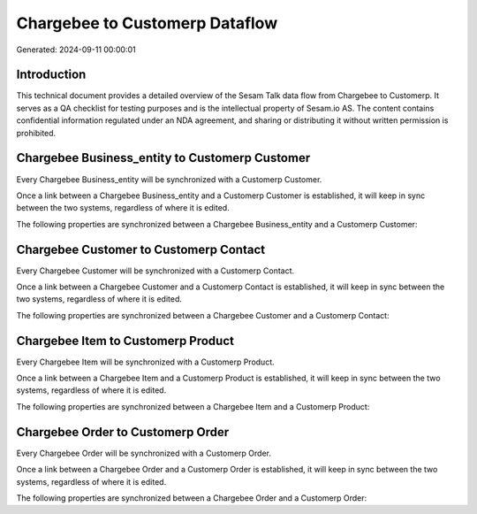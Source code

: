 ===============================
Chargebee to Customerp Dataflow
===============================

Generated: 2024-09-11 00:00:01

Introduction
------------

This technical document provides a detailed overview of the Sesam Talk data flow from Chargebee to Customerp. It serves as a QA checklist for testing purposes and is the intellectual property of Sesam.io AS. The content contains confidential information regulated under an NDA agreement, and sharing or distributing it without written permission is prohibited.

Chargebee Business_entity to Customerp Customer
-----------------------------------------------
Every Chargebee Business_entity will be synchronized with a Customerp Customer.

Once a link between a Chargebee Business_entity and a Customerp Customer is established, it will keep in sync between the two systems, regardless of where it is edited.

The following properties are synchronized between a Chargebee Business_entity and a Customerp Customer:

.. list-table::
   :header-rows: 1

   * - Chargebee Business_entity Property
     - Customerp Customer Property
     - Customerp Data Type


Chargebee Customer to Customerp Contact
---------------------------------------
Every Chargebee Customer will be synchronized with a Customerp Contact.

Once a link between a Chargebee Customer and a Customerp Contact is established, it will keep in sync between the two systems, regardless of where it is edited.

The following properties are synchronized between a Chargebee Customer and a Customerp Contact:

.. list-table::
   :header-rows: 1

   * - Chargebee Customer Property
     - Customerp Contact Property
     - Customerp Data Type


Chargebee Item to Customerp Product
-----------------------------------
Every Chargebee Item will be synchronized with a Customerp Product.

Once a link between a Chargebee Item and a Customerp Product is established, it will keep in sync between the two systems, regardless of where it is edited.

The following properties are synchronized between a Chargebee Item and a Customerp Product:

.. list-table::
   :header-rows: 1

   * - Chargebee Item Property
     - Customerp Product Property
     - Customerp Data Type


Chargebee Order to Customerp Order
----------------------------------
Every Chargebee Order will be synchronized with a Customerp Order.

Once a link between a Chargebee Order and a Customerp Order is established, it will keep in sync between the two systems, regardless of where it is edited.

The following properties are synchronized between a Chargebee Order and a Customerp Order:

.. list-table::
   :header-rows: 1

   * - Chargebee Order Property
     - Customerp Order Property
     - Customerp Data Type

